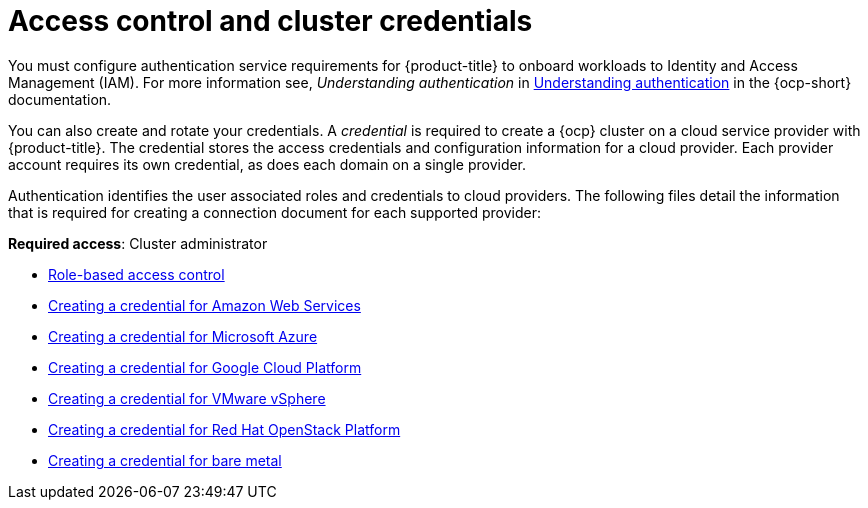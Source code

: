 [#access-control]
= Access control and cluster credentials

You must configure authentication service requirements for {product-title} to onboard workloads to Identity and Access Management (IAM). For more information see, _Understanding authentication_ in https://docs.openshift.com/container-platform/4.7/authentication/understanding-authentication.html[Understanding authentication] in the {ocp-short} documentation.

You can also create and rotate your credentials. A _credential_ is required to create a {ocp} cluster on a cloud service provider with {product-title}. The credential stores the access credentials and configuration information for a cloud provider. Each provider account requires its own credential, as does each domain on a single provider.

Authentication identifies the user associated roles and credentials to cloud providers. The following files detail the information that is required for creating a connection document for each supported provider:

**Required access**: Cluster administrator

* xref:../access_control/rbac.adoc#role-based-access-control[Role-based access control]
* xref:../clusters/credential_aws.adoc#creating-a-credential-for-amazon-web-services[Creating a credential for Amazon Web Services]
* xref:../clusters/credential_azure.adoc#creating-a-credential-for-microsoft-azure[Creating a credential for Microsoft Azure]
* xref:../clusters/credential_google.adoc#creating-a-credential-for-google-cloud-platform[Creating a credential for Google Cloud Platform]
* xref:../clusters/credential_vm.adoc#creating-a-credential-for-vmware-vsphere[Creating a credential for VMware vSphere]
* xref:../clusters/credential_openstack.adoc#creating-a-credential-for-openstack[Creating a credential for Red Hat OpenStack Platform]
* xref:../clusters/credential_bare.adoc#creating-a-credential-for-bare-metal[Creating a credential for bare metal]

